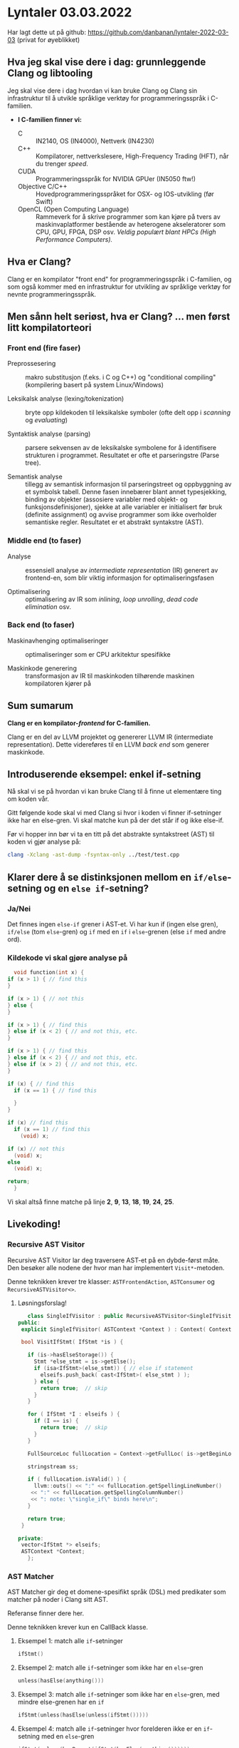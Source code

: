 * Lyntaler 03.03.2022

  Har lagt dette ut på github: https://github.com/danbanan/lyntaler-2022-03-03 (privat for øyeblikket)

** Hva jeg skal vise dere i dag: grunnleggende Clang og libtooling

   Jeg skal vise dere i dag hvordan vi kan bruke Clang og Clang sin infrastruktur til å utvikle
   språklige verktøy for programmeringsspråk i C-familien.
   
   - *I C-familien finner vi:*
     - C :: IN2140, OS (IN4000), Nettverk (IN4230)
     - C++ :: Kompilatorer, nettverkslesere, High-Frequency Trading (HFT), når du trenger /speed/.
     - CUDA :: Programmeringsspråk for NVIDIA GPUer (IN5050 ftw!)
     - Objective C/C++ :: Hovedprogrammeringsspråket for OSX- og IOS-utvikling (før Swift)
     - OpenCL (Open Computing Language) :: Rammeverk for å skrive programmer som kan kjøre på
       tvers av maskinvaplatformer bestående av heterogene akseleratorer som CPU, GPU, FPGA,
       DSP osv.  /Veldig populært blant HPCs (High Performance Computers)./

** Hva er Clang?

   Clang er en kompilator "front end" for programmeringsspråk i C-familien, og som også kommer
   med en infrastruktur for utvikling av språklige verktøy for nevnte programmeringsspråk.

** Men sånn helt seriøst, hva er Clang? ... men først litt kompilatorteori
   
*** Front end (fire faser)
    - Preprossesering :: makro substitusjon (f.eks. i C og C++) og "conditional compiling"
      (kompilering basert på system Linux/Windows)

    - Leksikalsk analyse (lexing/tokenization) :: bryte opp kildekoden til leksikalske symboler
      (ofte delt opp i /scanning/ og /evaluating/)

    - Syntaktisk analyse (parsing) :: parsere sekvensen av de leksikalske symbolene for å
      identifisere strukturen i programmet.  Resultatet er ofte et parseringstre (Parse tree).

    - Semantisk analyse :: tillegg av semantisk informasjon til parseringstreet og oppbyggning
      av et symbolsk tabell.  Denne fasen innebærer blant annet typesjekking, binding av objekter
      (assosiere variabler med objekt- og funksjonsdefinisjoner), sjekke at alle variabler er
      initialisert før bruk (definite assignment) og avvise programmer som ikke overholder
      semantiske regler.  Resultatet er et abstrakt syntakstre (AST).
      
*** Middle end (to faser)
    - Analyse :: essensiell analyse av /intermediate representation/ (IR) generert av frontend-en,
      som blir viktig informasjon for optimaliseringsfasen

    - Optimalisering :: optimalisering av IR som /inlining/, /loop unrolling/, /dead code
      elimination/ osv.

*** Back end (to faser)
    - Maskinavhenging optimaliseringer :: optimaliseringer som er CPU arkitektur spesifikke

    - Maskinkode generering :: transformasjon av IR til maskinkoden tilhørende maskinen
      kompilatoren kjører på

** Sum sumarum

   *Clang er en kompilator-/frontend/ for C-familien.*

   Clang er en del av LLVM projektet og genererer LLVM IR (intermediate representation).
   Dette videreføres til en LLVM /back end/ som generer maskinkode.

** Introduserende eksempel: enkel if-setning

   Nå skal vi se på hvordan vi kan bruke Clang til å finne ut elementære ting om koden vår.

   Gitt følgende kode skal vi med Clang si hvor i koden vi finner if-setninger ikke har en
   else-gren.  Vi skal matche kun på der det står if og ikke else-if.

   Før vi hopper inn bør vi ta en titt på det abstrakte syntakstreet (AST) til koden vi gjør analyse
   på:

   #+begin_src bash
   clang -Xclang -ast-dump -fsyntax-only ../test/test.cpp
   #+end_src

** Klarer dere å se distinksjonen mellom en ~if/else~-setning og en ~else if~-setning?

*** Ja/Nei

    Det finnes ingen =else-if= grener i AST-et.  Vi har kun if (ingen else gren), =if/else= (tom
    =else=-gren) og =if= med en =if= i =else=-grenen (else =if= med andre ord).
   
*** Kildekode vi skal gjøre analyse på

    #+begin_src cpp
      void function(int x) {
	if (x > 1) { // find this
	}

	if (x > 1) { // not this
	} else {
	}

	if (x > 1) { // find this
	} else if (x < 2) { // and not this, etc.
	}

	if (x > 1) { // find this
	} else if (x < 2) { // and not this, etc.
	} else if (x > 2) { // and not this, etc.
	}

	if (x) { // find this
	  if (x == 1) { // find this

	  }
	}

	if (x) // find this
	  if (x == 1) // find this
	    (void) x;

	if (x) // not this
	  (void) x;
	else
	  (void) x;

	return;
      }
    #+end_src

    Vi skal altså finne matche på linje *2*, *9*, *13*, *18*, *19*, *24*, *25*.
    
** Livekoding!
  
*** Recursive AST Visitor

    Recursive AST Visitor lar deg traversere AST-et på en dybde-først måte.  Den besøker alle
    nodene der hvor man har implementert =Visit*=-metoden.

    Denne teknikken krever tre klasser: =ASTFrontendAction=, =ASTConsumer= og =RecursiveASTVisitor<>=.
    
**** Løsningsforslag!

     #+begin_src cpp
       class SingleIfVisitor : public RecursiveASTVisitor<SingleIfVisitor> {
	public:
	 explicit SingleIfVisitor( ASTContext *Context ) : Context( Context ) {}

	 bool VisitIfStmt( IfStmt *is ) {
    
	   if (is->hasElseStorage()) {
	     Stmt *else_stmt = is->getElse();
	     if (isa<IfStmt>(else_stmt)) { // else if statement
	       elseifs.push_back( cast<IfStmt>( else_stmt ) );
	     } else {
	       return true;  // skip
	     }
	   }

	   for ( IfStmt *I : elseifs ) {
	     if (I == is) {
	       return true;  // skip
	     }
	   }
    
	   FullSourceLoc fullLocation = Context->getFullLoc( is->getBeginLoc() );

	   stringstream ss;

	   if ( fullLocation.isValid() ) {
	     llvm::outs() << ":" << fullLocation.getSpellingLineNumber()
		<< ":" << fullLocation.getSpellingColumnNumber()
		<< ": note: \"single_if\" binds here\n";
	   }

	   return true;
	 }

	private:
	 vector<IfStmt *> elseifs;
	 ASTContext *Context;
       };
     #+end_src

*** AST Matcher

    AST Matcher gir deg et domene-spesifikt språk (DSL) med predikater som matcher på noder i
    Clang sitt AST.

    Referanse finner dere her.

    Denne teknikken krever kun en CallBack klasse.
    
**** Eksempel 1: match alle ~if~-setninger

     #+begin_src cpp
     ifStmt()
     #+end_src

**** Eksempel 2: match alle ~if~-setninger som ikke har en ~else~-gren

     #+begin_src cpp
     unless(hasElse(anything()))
     #+end_src
     
**** Eksempel 3: match alle ~if~-setninger som ikke har en ~else~-gren, med mindre else-grenen har en ~if~

     #+begin_src cpp
     ifStmt(unless(hasElse(unless(ifStmt()))))
     #+end_src
     
**** Eksempel 4: match alle ~if~-setninger hvor forelderen ikke er en ~if~-setning med en ~else~-gren

     #+begin_src cpp
     ifStmt(unless(hasParent(ifStmt(hasElse(anything())))))
     #+end_src

**** Har dere fulgt med?

     Hvorfor vil ikke dette fungere?
     
     #+begin_src cpp
     ifStmt(allOf(unless(hasElse(anything())),
                    unless(hasParent(ifStmt(hasElse(anything()))))))
     #+end_src
     
**** Siste: slå sammen 3 og 4

     #+begin_src cpp
       ifStmt(allOf(unless(hasElse(unless(ifStmt()))),
                    unless(hasParent(ifStmt(hasElse(anything()))))))
     #+end_src

     Prøv selv enkelt med clang-query:

     #+begin_src bash
     clang-query-10 -c "m ifStmt(allOf(unless(hasElse(unless(ifStmt()))),
     unless(hasParent(ifStmt(hasElse(anything()))))))" ../test/test.cpp 
     #+end_src
     
** La oss kjøre koden

** Bygg og kjør selv!

   - *Programvare:*
     - Cmake 3.5 (or higher)
     - Clang 10			
     - Linux (Ubuntu 20.04)

   Lag en mappe for byggfilene deres:

   #+begin_src bash
   mkdir <project-root>/build
   #+end_src

   Kjør CMAKE for å generere Makefile og compile_commands.json fil for LSP-server:

   #+begin_src bash
   cmake -DCMAKE_EXPORT_COMPILE_COMMANDS=ON -I ./build/
   #+end_src

   Symlink compile_commands.json filen til der hvor du har kildefilene:

   #+begin_src bash
   ln -s ./build/compile_commands.json ./src/compile_commands.json
   #+end_src

   Gå til byggemappen deres og kompiler analyseverktøyet med =make=:

   #+begin_src bash
   cd ./build/ && make
   #+end_src

   Kjør koden:

   #+begin_src bash
   ./ifelse ../test/test.cpp
   #+end_src

*** Installere programvare (hvis du allerede ikke har gjort det!)

    Oppdater Ubuntu:
    
    #+begin_src bash
      sudu apt update -y && apt upgrade -y
    #+end_src

    Installer =cmake=:
    
    #+begin_src bash
    sudo apt install -y cmake cmake-curses-gui python3 wget gnupg git python3-pip python3-pytest python3-pytest-cov
    #+end_src

    Installer =python3= avhengigheter for =lit=:

    #+begin_src bash
    sudo apt install -y python3 wget gnupg git python3-pip python3-pytest python3-pytest-cov
    #+end_src

    Installer Clang og LLVM:

    #+begin_src bash
    sudo wget -O - https://apt.llvm.org/llvm-snapshot.gpg.key| apt-key add - && apt-get install -y libllvm-10-ocaml-dev libllvm10 llvm-10 llvm-10-dev llvm-10-doc llvm-10-examples llvm-10-runtime clang-10 clang-tools-10 clang-10-doc libclang-common-10-dev libclang-10-dev libclang1-10 clang-format-10 python3-clang-10 clangd-10 clang-tidy-10
    #+end_src

    Sett versjon 10 som hovedversjon med symlink:

    #+begin_src bash
    sudo ln -s /usr/bin/clang-10 /usr/bin/clang && ln -s /usr/bin/clang++-10 /usr/bin/clang++ && ln -s /usr/lib/llvm-10/build/utils/lit/lit.py /usr/bin/lit && ln -s /usr/bin/opt-10 /usr/bin/opt && ln -s /usr/bin/FileCheck-10 /usr/bin/FileCheck
    #+end_src
    
